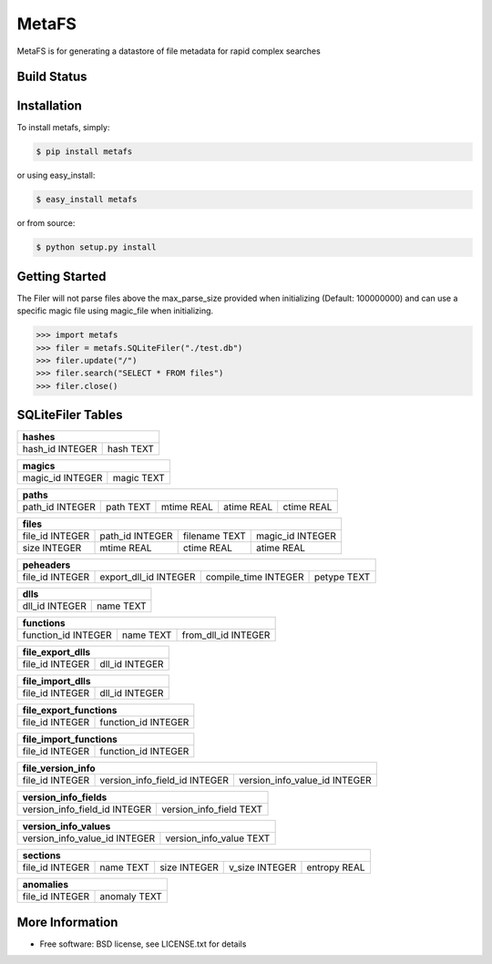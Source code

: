 MetaFS
******************************
MetaFS is for generating a datastore of file metadata for rapid complex searches

Build Status
============

.. image:: https://img.shields.io/pypi/dm/metafs.svg
    :target: https://pypi.python.org/pypi/metafs/
    
.. image:: https://img.shields.io/pypi/v/metafs.svg
   :target: https://pypi.python.org/pypi/metafs

.. image:: https://img.shields.io/badge/python-2.7-blue.svg
    :target: https://pypi.python.org/pypi/metafs/

.. image:: https://img.shields.io/pypi/l/metafs.svg
    :target: https://pypi.python.org/pypi/metafs/


Installation
============

To install metafs, simply:

.. code-block::

    $ pip install metafs

or using easy_install:

.. code-block::

    $ easy_install metafs

or from source:

.. code-block::

    $ python setup.py install


Getting Started
===============
The Filer will not parse files above the max_parse_size provided when initializing (Default: 100000000) and can
use a specific magic file using magic_file when initializing.

.. code-block:: python

    >>> import metafs
    >>> filer = metafs.SQLiteFiler("./test.db")
    >>> filer.update("/")
    >>> filer.search("SELECT * FROM files")
    >>> filer.close()

SQLiteFiler Tables
==================

+-----------------------------+
| hashes                      |
+=================+===========+
| hash_id INTEGER | hash TEXT |
+-----------------+-----------+

+-------------------------------+
| magics                        |
+==================+============+
| magic_id INTEGER | magic TEXT |
+------------------+------------+



+--------------------------------------------------------------------+
| paths                                                              |
+=================+===========+============+============+============+
| path_id INTEGER | path TEXT | mtime REAL | atime REAL | ctime REAL |
+-----------------+-----------+------------+------------+------------+

+----------------------------------------------------------------------+
| files                                                                |
+=================+=================+===============+==================+
| file_id INTEGER | path_id INTEGER | filename TEXT | magic_id INTEGER |
+-----------------+-----------------+---------------+------------------+
| size INTEGER    | mtime REAL      | ctime REAL    | atime REAL       |
+-----------------+-----------------+---------------+------------------+

+------------------------------------------------------------------------------+
| peheaders                                                                    |
+=================+=======================+======================+=============+
| file_id INTEGER | export_dll_id INTEGER | compile_time INTEGER | petype TEXT |
+-----------------+-----------------------+----------------------+-------------+

+----------------------------+
| dlls                       |
+================+===========+
| dll_id INTEGER | name TEXT |
+----------------+-----------+

+-------------------------------------------------------+
| functions                                             |
+=====================+===========+=====================+
| function_id INTEGER | name TEXT | from_dll_id INTEGER |
+---------------------+-----------+---------------------+

+----------------------------------+
| file_export_dlls                 |
+=================+================+
| file_id INTEGER | dll_id INTEGER |
+-----------------+----------------+

+----------------------------------+
| file_import_dlls                 |
+=================+================+
| file_id INTEGER | dll_id INTEGER |
+-----------------+----------------+

+---------------------------------------+
| file_export_functions                 |
+=================+=====================+
| file_id INTEGER | function_id INTEGER |
+-----------------+---------------------+

+---------------------------------------+
| file_import_functions                 |
+=================+=====================+
| file_id INTEGER | function_id INTEGER |
+-----------------+---------------------+


+---------------------------------------------------------------------------------+
| file_version_info                                                               |
+=================+===============================+===============================+
| file_id INTEGER | version_info_field_id INTEGER | version_info_value_id INTEGER |
+-----------------+-------------------------------+-------------------------------+

+---------------------------------------------------------+
| version_info_fields                                     |
+===============================+=========================+
| version_info_field_id INTEGER | version_info_field TEXT |
+-------------------------------+-------------------------+

+---------------------------------------------------------+
| version_info_values                                     |
+===============================+=========================+
| version_info_value_id INTEGER | version_info_value TEXT |
+-------------------------------+-------------------------+

+----------------------------------------------------------------------------+
| sections                                                                   |
+=================+===========+==============+================+==============+
| file_id INTEGER | name TEXT | size INTEGER | v_size INTEGER | entropy REAL |
+-----------------+-----------+--------------+----------------+--------------+

+--------------------------------+
| anomalies                      |
+=================+==============+
| file_id INTEGER | anomaly TEXT |
+-----------------+--------------+

More Information
================
* Free software: BSD license, see LICENSE.txt for details
